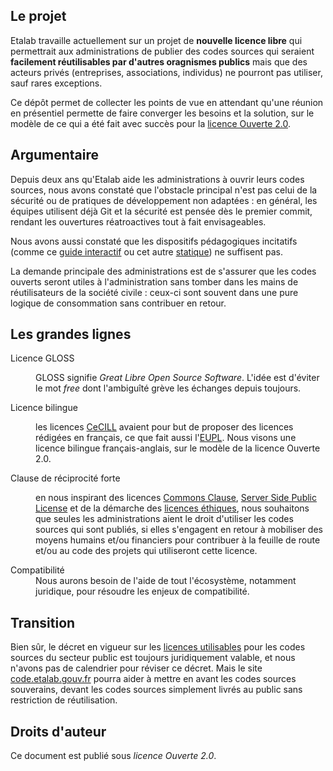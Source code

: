 ** Le projet

Etalab travaille actuellement sur un projet de *nouvelle licence libre*
qui permettrait aux administrations de publier des codes sources qui
seraient *facilement réutilisables par d'autres oragnismes publics* mais
que des acteurs privés (entreprises, associations, individus) ne
pourront pas utiliser, sauf rares exceptions.

Ce dépôt permet de collecter les points de vue en attendant qu'une
réunion en présentiel permette de faire converger les besoins et la
solution, sur le modèle de ce qui a été fait avec succès pour la
[[https://www.etalab.gouv.fr/licence-ouverte-open-licence][licence Ouverte 2.0]].

** Argumentaire

Depuis deux ans qu'Etalab aide les administrations à ouvrir leurs
codes sources, nous avons constaté que l'obstacle principal n'est pas
celui de la sécurité ou de pratiques de développement non adaptées :
en général, les équipes utilisent déjà Git et la sécurité est pensée
dès le premier commit, rendant les ouvertures réatroactives tout à
fait envisageables.

Nous avons aussi constaté que les dispositifs pédagogiques incitatifs
(comme ce [[https://guide-juridique-logiciel-libre.etalab.gouv.fr/][guide interactif]] ou cet autre [[https://guides.etalab.gouv.fr/logiciels/][statique]]) ne suffisent pas.

La demande principale des administrations est de s'assurer que les
codes ouverts seront utiles à l'administration sans tomber dans les
mains de réutilisateurs de la société civile : ceux-ci sont souvent
dans une pure logique de consommation sans contribuer en retour.

** Les grandes lignes

- Licence GLOSS :: GLOSS signifie /Great Libre Open Source Software/.
  L'idée est d'éviter le mot /free/ dont l'ambiguîté grève les échanges
  depuis toujours.

- Licence bilingue :: les licences [[http://cecill.info/][CeCILL]] avaient pour but de proposer
  des licences rédigées en français, ce que fait aussi l'[[https://joinup.ec.europa.eu/collection/eupl/eupl-text-eupl-12][EUPL]].  Nous
  visons une licence bilingue français-anglais, sur le modèle de la
  licence Ouverte 2.0.

- Clause de réciprocité forte :: en nous inspirant des licences
  [[https://commonsclause.com/][Commons Clause]], [[https://en.wikipedia.org/wiki/Server_Side_Public_License][Server Side Public License]] et de la démarche des
  [[https://ethicalsource.dev/licenses/][licences éthiques]], nous souhaitons que seules les administrations
  aient le droit d'utiliser les codes sources qui sont publiés, si
  elles s'engagent en retour à mobiliser des moyens humains et/ou
  financiers pour contribuer à la feuille de route et/ou au code des
  projets qui utiliseront cette licence.

- Compatibilité :: Nous aurons besoin de l'aide de tout l'écosystème,
  notamment juridique, pour résoudre les enjeux de compatibilité.

** Transition

Bien sûr, le décret en vigueur sur les [[https://www.data.gouv.fr/fr/licences][licences utilisables]] pour les
codes sources du secteur public est toujours juridiquement valable, et
nous n'avons pas de calendrier pour réviser ce décret.  Mais le site
[[https://code.etalab.gouv.fr][code.etalab.gouv.fr]] pourra aider à mettre en avant les codes sources
souverains, devant les codes sources simplement livrés au public sans
restriction de réutilisation.

** Droits d'auteur

Ce document est publié sous [[LICENSE.md][licence Ouverte 2.0]].
